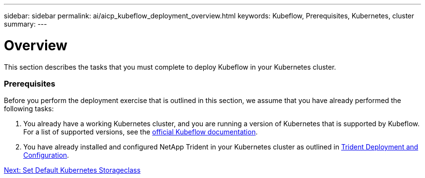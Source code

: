 ---
sidebar: sidebar
permalink: ai/aicp_kubeflow_deployment_overview.html
keywords: Kubeflow, Prerequisites, Kubernetes, cluster
summary:
---

= Overview
:hardbreaks:
:nofooter:
:icons: font
:linkattrs:
:imagesdir: ./../media/

//
// This file was created with NDAC Version 2.0 (August 17, 2020)
//
// 2020-08-18 15:53:12.092123
//

[.lead]
This section describes the tasks that you must complete to deploy Kubeflow in your Kubernetes cluster.

=== Prerequisites

Before you perform the deployment exercise that is outlined in this section, we assume that you have already performed the following tasks:

. You already have a working Kubernetes cluster, and you are running a version of Kubernetes that is supported by Kubeflow. For a list of supported versions, see the https://www.kubeflow.org/docs/started/getting-started/[official Kubeflow documentation^].
. You have already installed and configured NetApp Trident in your Kubernetes cluster as outlined in link:aicp_netapp_trident_deployment_and_configuration_overview.html[Trident Deployment and Configuration].


link:ai/aicp_set_default_kubernetes_storageclass.html[Next: Set Default Kubernetes Storageclass]
